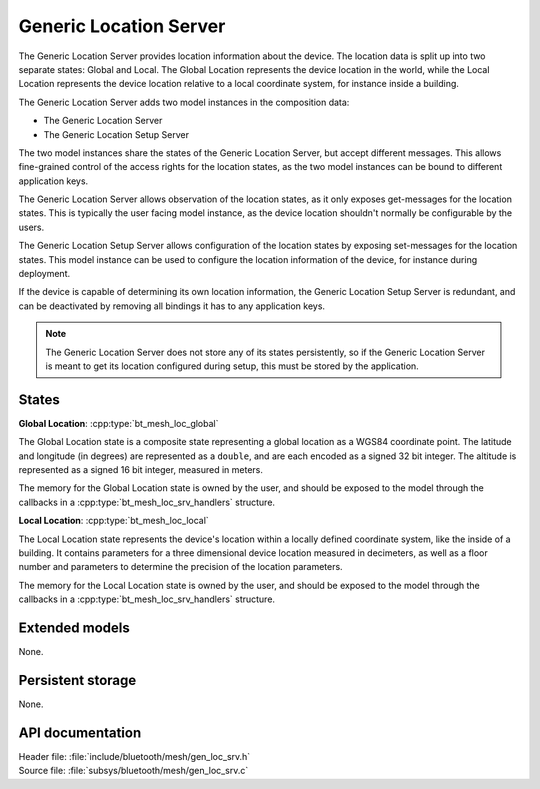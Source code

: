 .. _bt_mesh_loc_srv_readme:

Generic Location Server
#######################

The Generic Location Server provides location information about the device.
The location data is split up into two separate states: Global and Local.
The Global Location represents the device location in the world, while the Local Location represents the device location relative to a local coordinate system, for instance inside a building.

The Generic Location Server adds two model instances in the composition data:

- The Generic Location Server
- The Generic Location Setup Server

The two model instances share the states of the Generic Location Server, but accept different messages.
This allows fine-grained control of the access rights for the location states, as the two model instances can be bound to different application keys.

The Generic Location Server allows observation of the location states, as it only exposes get-messages for the location states.
This is typically the user facing model instance, as the device location shouldn't normally be configurable by the users.

The Generic Location Setup Server allows configuration of the location states by exposing set-messages for the location states.
This model instance can be used to configure the location information of the device, for instance during deployment.

If the device is capable of determining its own location information, the Generic Location Setup Server is redundant, and can be deactivated by removing all bindings it has to any application keys.

.. note::

  The Generic Location Server does not store any of its states persistently, so if the Generic Location Server is meant to get its location configured during setup, this must be stored by the application.

States
=======

**Global Location**: :cpp:type:`bt_mesh_loc_global`

The Global Location state is a composite state representing a global location as a WGS84 coordinate point.
The latitude and longitude (in degrees) are represented as a ``double``, and are each encoded as a signed 32 bit integer.
The altitude is represented as a signed 16 bit integer, measured in meters.

The memory for the Global Location state is owned by the user, and should be exposed to the model through the callbacks in a :cpp:type:`bt_mesh_loc_srv_handlers` structure.

**Local Location**: :cpp:type:`bt_mesh_loc_local`

The Local Location state represents the device's location within a locally defined coordinate system, like the inside of a building.
It contains parameters for a three dimensional device location measured in decimeters, as well as a floor number and parameters to determine the precision of the location parameters.

The memory for the Local Location state is owned by the user, and should be exposed to the model through the callbacks in a :cpp:type:`bt_mesh_loc_srv_handlers` structure.

Extended models
================

None.

Persistent storage
===================

None.

API documentation
==================

| Header file: :file:`include/bluetooth/mesh/gen_loc_srv.h`
| Source file: :file:`subsys/bluetooth/mesh/gen_loc_srv.c`

.. doxygengroup:: bt_mesh_loc_srv
   :project: nrf
   :members:
